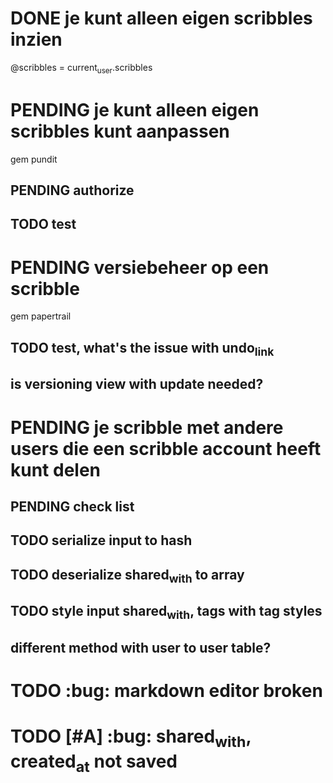 * DONE je kunt alleen eigen scribbles inzien
@scribbles = current_user.scribbles 
* PENDING je kunt alleen eigen scribbles kunt aanpassen 
gem pundit
** PENDING authorize
** TODO test
* PENDING versiebeheer op een scribble  
gem papertrail
** TODO test, what's the issue with undo_link
** is versioning view with update needed? 

* PENDING je scribble met andere users die een scribble account heeft kunt delen
** PENDING check list
** TODO serialize input to hash
** TODO deserialize shared_with to array
** TODO style input shared_with, tags with tag styles
** different method with user to user table?
* TODO :bug: markdown editor broken
* TODO [#A] :bug: shared_with, created_at not saved
